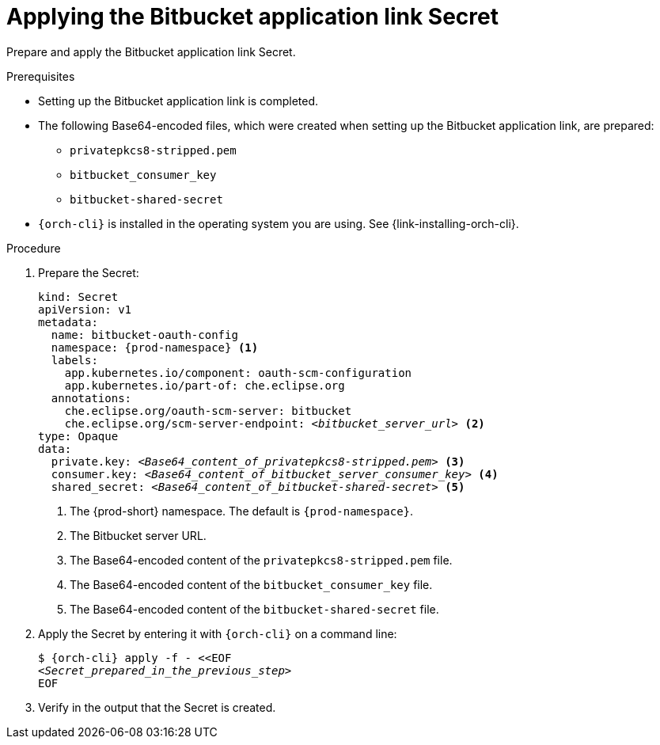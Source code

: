 :_content-type: PROCEDURE
:description: Applying the Bitbucket application link Secret
:keywords: bitbucket, bitbucket-application, bitbucket-app, bitbucket-application-link, bitbucket-app-link, bitbucket-secret, secret
:navtitle: Applying the Bitbucket application link Secret
// :page-aliases:

[id="applying-the-bitbucket-application-link-secret_{context}"]
= Applying the Bitbucket application link Secret

Prepare and apply the Bitbucket application link Secret.

.Prerequisites
* Setting up the Bitbucket application link is completed.
* The following Base64-encoded files, which were created when setting up the Bitbucket application link, are prepared:
** `privatepkcs8-stripped.pem`
** `bitbucket_consumer_key`
** `bitbucket-shared-secret`
* `{orch-cli}` is installed in the operating system you are using. See {link-installing-orch-cli}.

.Procedure

. Prepare the Secret:
+
[source,yaml,subs="+quotes,+attributes,+macros"]
----
kind: Secret
apiVersion: v1
metadata:
  name: bitbucket-oauth-config
  namespace: {prod-namespace} <1>
  labels:
    app.kubernetes.io/component: oauth-scm-configuration
    app.kubernetes.io/part-of: che.eclipse.org
  annotations:
    che.eclipse.org/oauth-scm-server: bitbucket
    che.eclipse.org/scm-server-endpoint: __<bitbucket_server_url>__ <2>
type: Opaque
data:
  private.key: __<Base64_content_of_privatepkcs8-stripped.pem>__ <3>
  consumer.key: __<Base64_content_of_bitbucket_server_consumer_key>__ <4>
  shared_secret: __<Base64_content_of_bitbucket-shared-secret>__ <5>
----
<1> The {prod-short} namespace. The default is `{prod-namespace}`.
<2> The Bitbucket server URL.
<3> The Base64-encoded content of the `privatepkcs8-stripped.pem` file.
<4> The Base64-encoded content of the `bitbucket_consumer_key` file.
<5> The Base64-encoded content of the `bitbucket-shared-secret` file.

. Apply the Secret by entering it with `{orch-cli}` on a command line:
+
[subs="+quotes,+attributes,+macros"]
----
$ {orch-cli} apply -f - <<EOF
__<Secret_prepared_in_the_previous_step>__
EOF
----

. Verify in the output that the Secret is created.